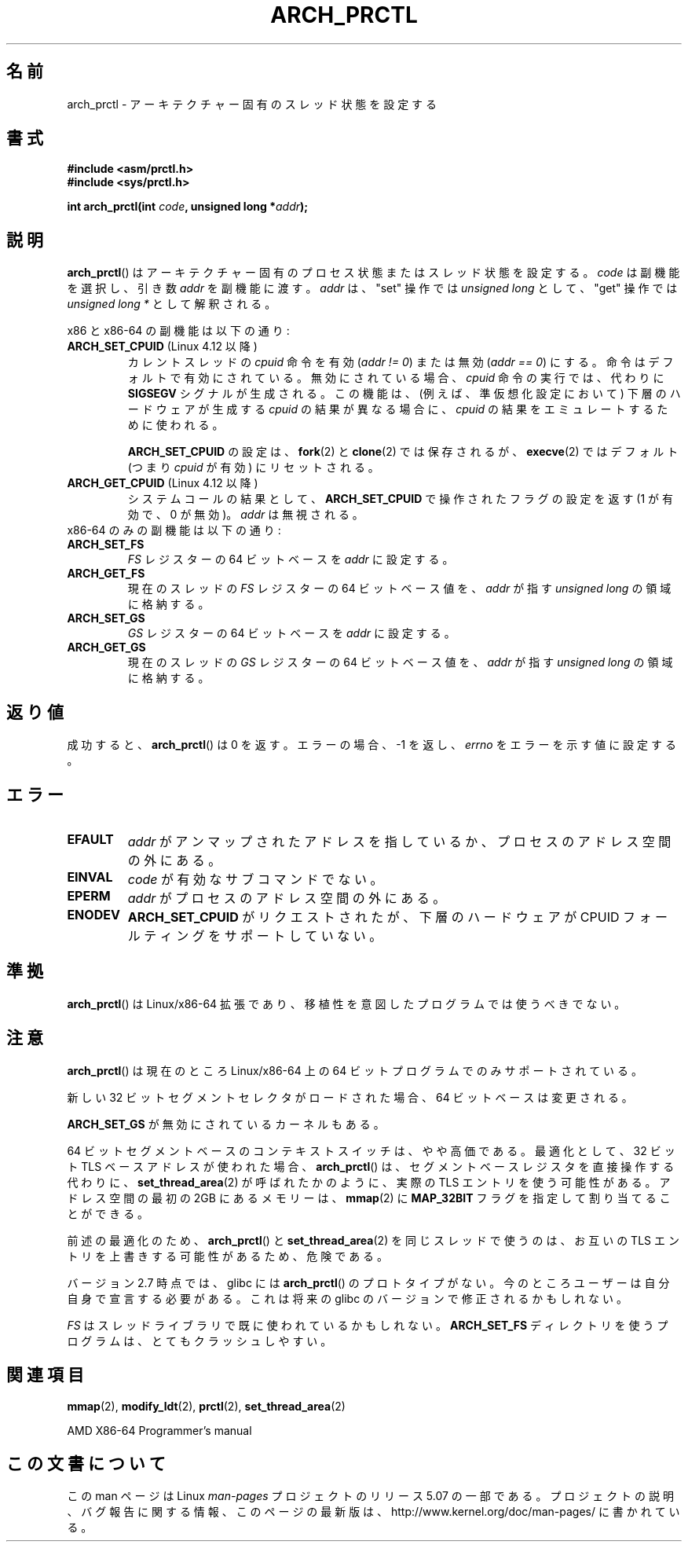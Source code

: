 .\" Copyright (C) 2003 Andi Kleen
.\"
.\" %%%LICENSE_START(VERBATIM)
.\" Permission is granted to make and distribute verbatim copies of this
.\" manual provided the copyright notice and this permission notice are
.\" preserved on all copies.
.\"
.\" Permission is granted to copy and distribute modified versions of this
.\" manual under the conditions for verbatim copying, provided that the
.\" entire resulting derived work is distributed under the terms of a
.\" permission notice identical to this one.
.\"
.\" Since the Linux kernel and libraries are constantly changing, this
.\" manual page may be incorrect or out-of-date.  The author(s) assume no
.\" responsibility for errors or omissions, or for damages resulting from
.\" the use of the information contained herein.  The author(s) may not
.\" have taken the same level of care in the production of this manual,
.\" which is licensed free of charge, as they might when working
.\" professionally.
.\"
.\" Formatted or processed versions of this manual, if unaccompanied by
.\" the source, must acknowledge the copyright and authors of this work.
.\" %%%LICENSE_END
.\"
.\"*******************************************************************
.\"
.\" This file was generated with po4a. Translate the source file.
.\"
.\"*******************************************************************
.\"
.\" Japanese Version Copyright (c) 2004 Yuichi SATO
.\"         all rights reserved.
.\" Translated 2004-06-08, Yuichi SATO <ysato444@yahoo.co.jp>
.\" Updated 2005-11-19, Akihiro MOTOKI <amotoki@dd.iij4u.or.jp>
.\" Updated 2008-02-10, Akihiro MOTOKI <amotoki@dd.iij4u.or.jp>, LDP v2.77
.\" Updated & Modified Sat Jan  2 02:27:56 JST 2021
.\"         by Yuichi SATO <ysato444@ybb.ne.jp>, LDP 5.07
.\"
.TH ARCH_PRCTL 2 2020-04-11 "Linux" "Linux Programmer's Manual"
.SH 名前
arch_prctl \- アーキテクチャー固有のスレッド状態を設定する
.SH 書式
.nf
\fB#include <asm/prctl.h>\fP
\fB#include <sys/prctl.h>\fP
.PP
\fBint arch_prctl(int \fP\fIcode\fP\fB, unsigned long *\fP\fIaddr\fP\fB);\fP
.fi
.SH 説明
.\"O The
.\"O .BR arch_prctl ()
.\"O sets architecture-specific process or thread state.
\fBarch_prctl\fP() はアーキテクチャー固有のプロセス状態またはスレッド状態を設定する。 \fIcode\fP は副機能を選択し、引き数
\fIaddr\fP を副機能に渡す。 \fIaddr\fP は、"set" 操作では \fIunsigned long\fP として、"get" 操作では
\fIunsigned long\ *\fP として解釈される。
.PP
.\"O Subfunctions for both x86 and x86-64 are:
x86 と x86\-64 の副機能は以下の通り:
.TP
.\"O .BR ARCH_SET_CPUID " (since Linux 4.12)"
.BR ARCH_SET_CPUID " (Linux 4.12 以降)"
.\" commit e9ea1e7f53b852147cbd568b0568c7ad97ec21a3
.\"O Enable
.\"O .RI ( "addr != 0" )
.\"O or disable
.\"O .RI ( "addr == 0" )
.\"O the
.\"O .I cpuid
.\"O instruction for the current thread.
カレントスレッドの
.I cpuid
命令を有効
.RI ( "addr != 0" )
または無効
.RI ( "addr == 0" )
にする。
.\"O The instruction is enabled by default.
命令はデフォルトで有効にされている。
.\"O If disabled, any execution of a
.\"O .I cpuid
.\"O instruction will instead generate a
.\"O .B SIGSEGV
.\"O signal.
無効にされている場合、
.I cpuid
命令の実行では、代わりに
.B SIGSEGV
シグナルが生成される。
.\"O This feature can be used to emulate
.\"O .I cpuid
.\"O results that differ from what the underlying
.\"O hardware would have produced (e.g., in a paravirtualization setting).
この機能は、(例えば、準仮想化設定において) 下層のハードウェアが生成する
.I cpuid
の結果が異なる場合に、
.I cpuid
の結果をエミュレートするために使われる。
.IP
.\"O The
.\"O .BR ARCH_SET_CPUID
.\"O setting is preserved across
.\"O .BR fork (2)
.\"O and
.\"O .BR clone (2)
.\"O but reset to the default (i.e.,
.\"O .I cpuid
.\"O enabled) on
.\"O .BR execve (2).
.BR ARCH_SET_CPUID
の設定は、
.BR fork (2)
と
.BR clone (2)
では保存されるが、
.BR execve (2)
ではデフォルト (つまり
.I cpuid
が有効) にリセットされる。
.TP
.\"O .BR ARCH_GET_CPUID " (since Linux 4.12)"
.BR ARCH_GET_CPUID " (Linux 4.12 以降)"
.\"O Return the setting of the flag manipulated by
.\"O .B ARCH_SET_CPUID
.\"O as the result of the system call (1 for enabled, 0 for disabled).
システムコールの結果として、
.B ARCH_SET_CPUID
で操作されたフラグの設定を返す (1 が有効で、0 が無効)。
.\"O .I addr
.\"O is ignored.
.I addr
は無視される。
.TP
.\"O Subfunctions for x86-64 only are:
x86\-64 のみの副機能は以下の通り:
.TP 
\fBARCH_SET_FS\fP
\fIFS\fP レジスターの 64 ビットベースを \fIaddr\fP に設定する。
.TP 
\fBARCH_GET_FS\fP
現在のスレッドの \fIFS\fP レジスターの 64 ビットベース値を、 \fIaddr\fP が指す \fIunsigned long\fP の領域に格納する。
.TP 
\fBARCH_SET_GS\fP
\fIGS\fP レジスターの 64 ビットベースを \fIaddr\fP に設定する。
.TP 
\fBARCH_GET_GS\fP
現在のスレッドの \fIGS\fP レジスターの 64 ビットベース値を、 \fIaddr\fP が指す \fIunsigned long\fP の領域に格納する。
.SH 返り値
成功すると、 \fBarch_prctl\fP()  は 0 を返す。エラーの場合、\-1 を返し、 \fIerrno\fP をエラーを示す値に設定する。
.SH エラー
.TP 
\fBEFAULT\fP
\fIaddr\fP がアンマップされたアドレスを指しているか、プロセスのアドレス空間の外にある。
.TP 
\fBEINVAL\fP
\fIcode\fP が有効なサブコマンドでない。
.TP 
\fBEPERM\fP
\fIaddr\fP がプロセスのアドレス空間の外にある。
.TP
.B ENODEV
.\"O .B ARCH_SET_CPUID
.\"O was requested, but the underlying hardware does not support CPUID faulting.
.B ARCH_SET_CPUID
がリクエストされたが、下層のハードウェアが CPUID フォールティングをサポートしていない。
.\" .SH AUTHOR
.\" Man page written by Andi Kleen.
.SH 準拠
\fBarch_prctl\fP()  は Linux/x86\-64 拡張であり、移植性を意図したプログラムでは使うべきでない。
.SH 注意
\fBarch_prctl\fP()  は現在のところ Linux/x86\-64 上の 64 ビットプログラムでのみサポートされている。
.PP
新しい 32 ビットセグメントセレクタがロードされた場合、 64 ビットベースは変更される。
.PP
\fBARCH_SET_GS\fP が無効にされているカーネルもある。
.PP
64 ビットセグメントベースのコンテキストスイッチは、やや高価である。
.\"O As an optimization, if a 32-bit TLS base address is used,
.\"O .BR arch_prctl ()
.\"O may use a real TLS entry as if
.\"O .BR set_thread_area (2)
.\"O had been called, instead of manipulating the segment base register directly.
最適化として、32 ビット TLS ベースアドレスが使われた場合、
.BR arch_prctl ()
は、セグメントベースレジスタを直接操作する代わりに、
.BR set_thread_area (2)
が呼ばれたかのように、実際の TLS エントリを使う可能性がある。
.\"O Memory in the first 2\ GB of address space can be allocated by using
.\"O .BR mmap (2)
.\"O with the
.\"O .B MAP_32BIT
.\"O flag.
アドレス空間の最初の 2GB にあるメモリーは、 \fBmmap\fP(2)  に \fBMAP_32BIT\fP
フラグを指定して割り当てることができる。
.PP
.\"O Because of the aforementioned optimization, using
.\"O .BR arch_prctl ()
.\"O and
.\"O .BR set_thread_area (2)
.\"O in the same thread is dangerous, as they may overwrite each other's
.\"O TLS entries.
前述の最適化のため、
.BR arch_prctl ()
と
.BR set_thread_area (2)
を同じスレッドで使うのは、お互いの TLS エントリを上書きする可能性があるため、危険である。
.PP
バージョン 2.7 時点では、glibc には \fBarch_prctl\fP()  のプロトタイプがない。
今のところユーザーは自分自身で宣言する必要がある。 これは将来の glibc のバージョンで修正されるかもしれない。
.PP
.\"O .I FS
.\"O may be already used by the threading library.
\fIFS\fP はスレッドライブラリで既に使われているかもしれない。
.\"O Programs that use
.\"O .B ARCH_SET_FS
.\"O directly are very likely to crash.
.B ARCH_SET_FS
ディレクトリを使うプログラムは、とてもクラッシュしやすい。
.SH 関連項目
\fBmmap\fP(2), \fBmodify_ldt\fP(2), \fBprctl\fP(2), \fBset_thread_area\fP(2)
.PP
AMD X86\-64 Programmer's manual
.SH この文書について
この man ページは Linux \fIman\-pages\fP プロジェクトのリリース 5.07 の一部である。
プロジェクトの説明、バグ報告に関する情報、このページの最新版は、
http://www.kernel.org/doc/man\-pages/ に書かれている。
